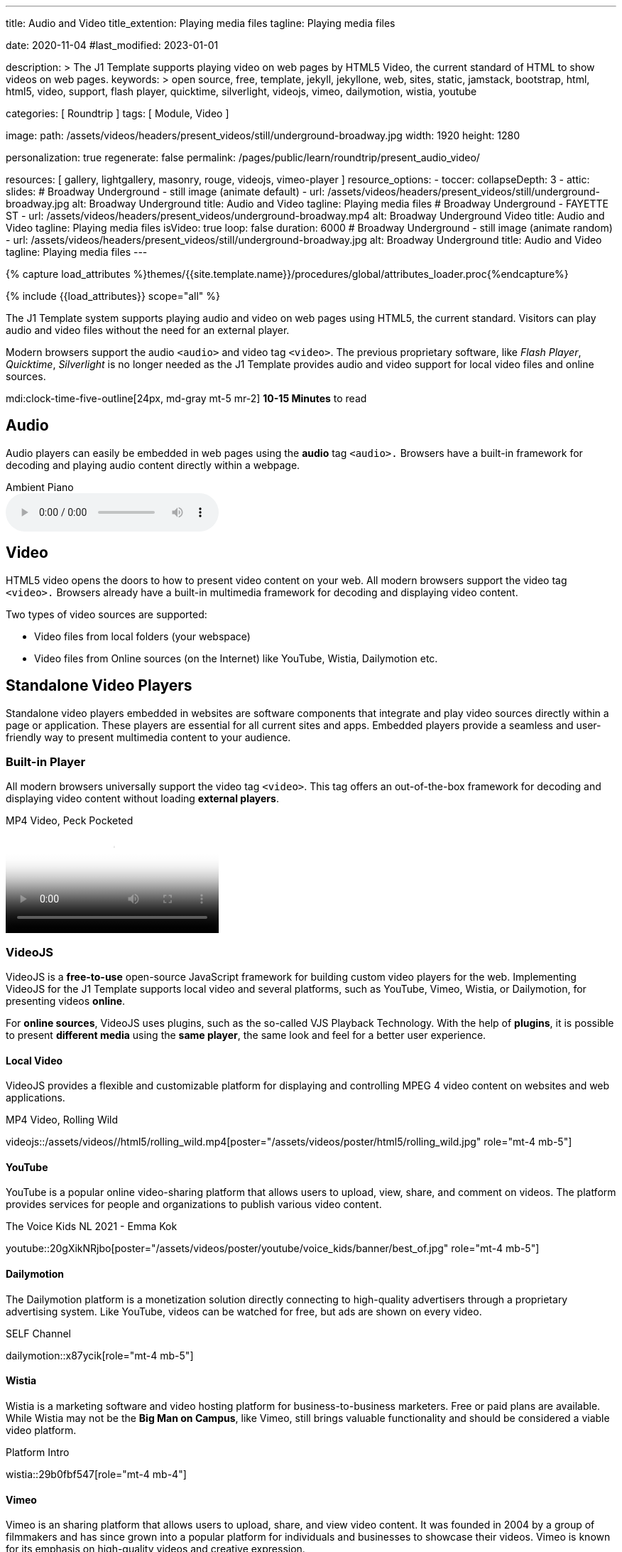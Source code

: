 ---
title:                                  Audio and Video
title_extention:                        Playing media files
tagline:                                Playing media files

date:                                   2020-11-04
#last_modified:                         2023-01-01

description: >
                                        The J1 Template supports playing video on web pages
                                        by HTML5 Video, the current standard of HTML to show
                                        videos on web pages.
keywords: >
                                        open source, free, template, jekyll, jekyllone, web,
                                        sites, static, jamstack, bootstrap,
                                        html, html5, video, support, flash player,
                                        quicktime, silverlight, videojs,
                                        vimeo, dailymotion, wistia, youtube

categories:                             [ Roundtrip ]
tags:                                   [ Module, Video ]

image:
  path:                                 /assets/videos/headers/present_videos/still/underground-broadway.jpg
  width:                                1920
  height:                               1280

personalization:                        true
regenerate:                             false
permalink:                              /pages/public/learn/roundtrip/present_audio_video/

resources:                              [
                                          gallery, lightgallery, masonry,
                                          rouge, videojs, vimeo-player
                                        ]
resource_options:
  - toccer:
      collapseDepth:                    3
  - attic:
      slides:
        # Broadway Underground - still image (animate default)
        - url:                          /assets/videos/headers/present_videos/still/underground-broadway.jpg
          alt:                          Broadway Underground
          title:                        Audio and Video
          tagline:                      Playing media files
        # Broadway Underground - FAYETTE ST
        - url:                          /assets/videos/headers/present_videos/underground-broadway.mp4
          alt:                          Broadway Underground Video
          title:                        Audio and Video
          tagline:                      Playing media files
          isVideo:                      true
          loop:                         false
          duration:                     6000
        # Broadway Underground - still image (animate random)
        - url:                          /assets/videos/headers/present_videos/still/underground-broadway.jpg
          alt:                          Broadway Underground
          title:                        Audio and Video
          tagline:                      Playing media files
---

// Page Initializer
// =============================================================================
// Enable the Liquid Preprocessor
:page-liquid:

// Set (local) page attributes here
// -----------------------------------------------------------------------------
// :page--attr:                         <attr-value>
:images-dir:                            {imagesdir}/pages/roundtrip/100_present_images

//  Load Liquid procedures
// -----------------------------------------------------------------------------
{% capture load_attributes %}themes/{{site.template.name}}/procedures/global/attributes_loader.proc{%endcapture%}

// Load page attributes
// -----------------------------------------------------------------------------
{% include {{load_attributes}} scope="all" %}


// Page content
// ~~~~~~~~~~~~~~~~~~~~~~~~~~~~~~~~~~~~~~~~~~~~~~~~~~~~~~~~~~~~~~~~~~~~~~~~~~~~~
[role="dropcap"]
The J1 Template system supports playing audio and video on web pages using
HTML5, the current standard. Visitors can play audio and video files without
the need for an external player.

Modern browsers support the audio `<audio>` and video tag `<video>`. The
previous proprietary software, like _Flash Player_, _Quicktime_, _Silverlight_
is no longer needed as the J1 Template provides audio and video support for
local video files and online sources.

mdi:clock-time-five-outline[24px, md-gray mt-5 mr-2]
*10-15 Minutes* to read


[role="mt-5"]
== Audio

Audio players can easily be embedded in web pages using the *audio* tag
`<audio>.` Browsers have a built-in framework for decoding and playing audio
content directly within a webpage.

.Ambient Piano
audio::/assets/audio/sound-effects/ambient-piano.mp3[role="mt-4 mb-5"]

// Include sub-documents (if any)
// -----------------------------------------------------------------------------
[role="mt-5"]
== Video

HTML5 video opens the doors to how to present video content on your web.
All modern browsers support the video tag `<video>.` Browsers already have
a built-in multimedia framework for decoding and displaying video content.

Two types of video sources are supported:

* Video files from local folders (your webspace)
* Video files from Online sources (on the Internet) like YouTube, Wistia,
  Dailymotion etc.

[role="mt-5"]
== Standalone Video Players

Standalone video players embedded in websites are software components that
integrate and play video sources directly within a page or application. These
players are essential for all current sites and apps. Embedded players provide
a seamless and user-friendly way to present multimedia content to your audience.

[role="mt-4"]
=== Built-in Player

All modern browsers universally support the video tag `<video>`. This tag
offers an out-of-the-box framework for decoding and displaying video content
without loading *external players*.

.MP4 Video, Peck Pocketed
// video::/assets/videos//html5/peck_pocketed[start="00:00:03" poster="/assets/videos/poster/html5/peck_pocketed.jpg" role="mt-4 mb-5"]
video::/assets/videos//html5/peck_pocketed.mp4[poster="/assets/videos/poster/html5/peck_pocketed.jpg" role="mt-4 mb-5"]


[role="mt-4"]
=== VideoJS

VideoJS is a *free-to-use* open-source JavaScript framework for building
custom video players for the web. Implementing VideoJS for the J1 Template
supports local video and several platforms, such as YouTube, Vimeo, Wistia,
or Dailymotion, for presenting videos *online*.

For *online sources*, VideoJS uses plugins, such as the so-called VJS
Playback Technology. With the help of *plugins*, it is possible to present
*different media* using the *same player*, the same look and feel for a
better user experience.

[role="mt-4"]
==== Local Video

VideoJS provides a flexible and customizable platform for displaying and
controlling MPEG 4 video content on websites and web applications.

.MP4 Video, Rolling Wild
videojs::/assets/videos//html5/rolling_wild.mp4[poster="/assets/videos/poster/html5/rolling_wild.jpg" role="mt-4 mb-5"]


[role="mt-5"]
==== YouTube

YouTube is a popular online video-sharing platform that allows users to
upload, view, share, and comment on videos. The platform provides services
for people and organizations to publish various video content.

.The Voice Kids NL 2021 - Emma Kok
youtube::20gXikNRjbo[poster="/assets/videos/poster/youtube/voice_kids/banner/best_of.jpg" role="mt-4 mb-5"]

[role="mt-4"]
==== Dailymotion

The Dailymotion platform is a monetization solution directly connecting to
high-quality advertisers through a proprietary advertising system.
Like YouTube, videos can be watched for free, but ads are shown on every
video.

.SELF Channel
dailymotion::x87ycik[role="mt-4 mb-5"]


[role="mt-4"]
==== Wistia

Wistia is a marketing software and video hosting platform for business-to-business
marketers. Free or paid plans are available. While Wistia may not be the
*Big Man on Campus*, like Vimeo, still brings valuable functionality and
should be considered a viable video platform.

.Platform Intro
wistia::29b0fbf547[role="mt-4 mb-4"]
// wistia::29b0fbf547[poster="/assets/videos//wistia-poster.jpg" role="mt-4 mb-4"]
// wistia::mwhrulrucj[poster="/assets/videos//wistia-poster.jpg" role="mt-4 mb-4"]

[role="mt-4"]
==== Vimeo

Vimeo is an sharing platform that allows users to upload, share, and view
video content. It was founded in 2004 by a group of filmmakers and has
since grown into a popular platform for individuals and businesses to
showcase their videos. Vimeo is known for its emphasis on high-quality videos
and creative expression.

.Forever 21 - Kick It Old School
vimeo::179528528[poster="/assets/videos/poster/vimeo/kick_it_old_school.jpg" role="mt-4 mb-5"]

[role="mb-7"]
.Video controls
[CAUTION]
====
For the *VJS Vimeo Tech*, native vjs controls (controllbar) are currently
*NOT* supported. Instead, the controllbar of the Vimeo Player is shown.
====


[role="mt-5"]
== Galleries of Video

Video galleries are collections that display videos organized around a
specific theme, topic, or purpose. The gallery module (lightGallery) for
J1 Template is a fast, modular, and responsive plugin for creating
beautiful-looking, featured image and video galleries.

[role="mb-4"]
The combination of a gallery and a lightbox is entirely usable for all
the video content you want to present on your site. You can place galleries
elsewhere with your content. You can use them for blogs by putting them into
your article's content.

[CAUTION]
====
The module lightGallery can be used for free for private use, but a
*commercial license* is required for business or commercial websites. See
link:{url-light-gallery--license}[LightGallery Licenses, {browser-window--new}]
how to use lightGallery for *commercial* websites and projects.
====

Find below examples of video galleries of locally stored (MP4) video resources
and video content provided online.

[role="mt-4"]
=== Masonry

Masonry for J1 Template is a great tool for creating dynamic video galleries.
The module makes creating a gallery to display videos of different types easy.

.Mixed Video
masonry::mixed_video_example[role="mt-4 mb-5"]

[role="mb-5"]
.More about Masonry
[TIP]
====
Find more on how the Masonry module can be used on the
link:{url-j1-masonry-previewer}[Masonry Preview, {browser-window--new}] page.
====

[role="mt-4"]
=== Local Media

Videos created by a digicam or a mobile can be played by J1 Template using
the lightGallery integration. Present videos you have made at it's best.

[NOTE]
====
The current file *size* of local video media files is limited to *50 MegaByte*.
Using a modern MP4 Encoder for video compression, a video will play around
*3-5 minutes* for HD 1080p (1920x1080 pixel) or up to *10 minutes* for
HD 720p (1280x720 pixel).
====

.MP4 Video
gallery::jg_video_html5[role="mt-4 mb-5"]

[role="mt-4"]
=== YouTube

[role="mb-4"]
The community at link:{url-youtube--home}[YouTube, {browser-window--new}]
is large, with over 1 billion users that watch hundreds of millions of
hours of content every day. The number of YouTube channels is enormous.
For TV Stations, it's a must to publish videos of their shows on YouTube.

Find below a classic channel *Carpool Karaoke* presented by the frontman
_James Corden_ of *The Late Late Show* at CBS, Los Angeles.

.Carpool Karaoke
gallery::jg_video_online_youtube_james_and_adele[role="mb-5"]

[role="mt-4"]
=== Vimeo

[role="mb-4"]
link:{url-vimeo--home}[Vimeo, {browser-window--new}] is a video-sharing
platform that includes features such as live-streaming and customization.
Vimeo provides many tools for video creation, editing, and broadcasting.
The platform enables the operators of websites to present high-quality,
professional videos and reach audiences worldwide.

[NOTE]
====
A plus using Vimeo is that *no advertising* is used on that platform. The
visitors can focus on the video without being distracted.
====

[role="mt-4 mb-4"]
Vimeo offers a basic free membership, but it limits you to 500MB of maximum
weekly storage. Alternatively, you can book a paid plan: Plus, PRO, and
Business. Each membership has varied storage limits, but the free plan
offers sufficient space for private projects to present video content
without advertising.

.Forever 21
gallery::jg_video_online_vimeo[role="mb-5"]

[role="mt-4"]
=== DailyMotion

link:{url-dailymotion--home}[Dailymotion, {browser-window--new}] is a
video-sharing platform. The platform is available worldwide in 180+
languages, featuring websites for their video content.

The platform is a *monetization* solution that allows allows to directly
connect to high-quality advertisers through a proprietary Advertising system.
Like YouTube, videos can be watched for free, but ads are shown on each and
every video.

.SELF Chanel
gallery::jg_video_online_dailymotion[role="mt-4 mb-5"]


[role="mt-5"]
== What next

Images and videos are pretty visual, and they can be impressive, for sure.
However, the most visual component on all web pages is text for all sites
on the Internet.

Sadly, one common flaw in many templates and frameworks is a lack of support
for *responsive text*. While other elements on a page resize fluidly, the
text is still fixed. To avoid this issue, especially for heavily text-focused
pages, the J1 Template supports a fluidly scaled text that changes
in size and line height to optimize readability for the user.

The JekyllOne Template J1 places the character font as one of the most crucial
*branding elements* for any website. Typography matters for any media presenting
text. The text will take on an important role of acting as plain text and as
something like images. To see how text could be presented is great for modern
responsive websites.

[role="mb-7"]
Find out how it works and go for:
link:{url-roundtrip--typography}[Typography], then.
